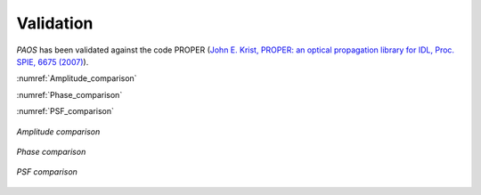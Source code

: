 .. _Validation:

Validation
=======================

`PAOS` has been validated against the code PROPER
(`John E. Krist, PROPER: an optical propagation library for IDL, Proc. SPIE, 6675 (2007) <https://doi.org/10.1117/12.731179>`_).

:numref:`Amplitude_comparison`

:numref:`Phase_comparison`

:numref:`PSF_comparison`


.. _Amplitude_comparison:
.. figure:: Amplitude_comparison.png
   :width: 900
   :align: center

   `Amplitude comparison`

.. _Phase_comparison:
.. figure:: Phase_comparison.png
   :width: 900
   :align: center

   `Phase comparison`

.. _Psf_comparison:
.. figure:: Psf_comparison.png
   :width: 900
   :align: center

   `PSF comparison`


